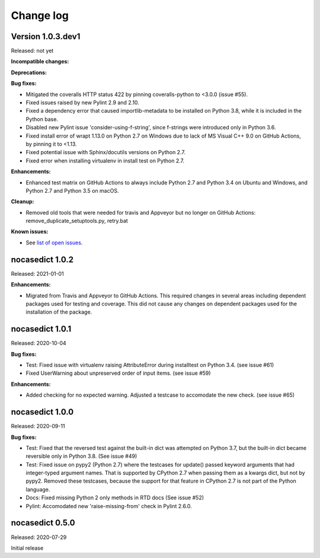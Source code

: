 
.. _`Change log`:

Change log
==========


Version 1.0.3.dev1
------------------

Released: not yet

**Incompatible changes:**

**Deprecations:**

**Bug fixes:**

* Mitigated the coveralls HTTP status 422 by pinning coveralls-python to
  <3.0.0 (issue #55).

* Fixed issues raised by new Pylint 2.9 and 2.10.

* Fixed a dependency error that caused importlib-metadata to be installed on
  Python 3.8, while it is included in the Python base.

* Disabled new Pylint issue 'consider-using-f-string', since f-strings were
  introduced only in Python 3.6.

* Fixed install error of wrapt 1.13.0 on Python 2.7 on Windows due to lack of
  MS Visual C++ 9.0 on GitHub Actions, by pinning it to <1.13.

* Fixed potential issue with Sphinx/docutils versions on Python 2.7.

* Fixed error when installing virtualenv in install test on Python 2.7.

**Enhancements:**

* Enhanced test matrix on GitHub Actions to always include Python 2.7 and
  Python 3.4 on Ubuntu and Windows, and Python 2.7 and Python 3.5 on macOS.

**Cleanup:**

* Removed old tools that were needed for travis and Appveyor but no longer
  on GitHub Actions: remove_duplicate_setuptools.py, retry.bat

**Known issues:**

* See `list of open issues`_.

.. _`list of open issues`: https://github.com/pywbem/nocasedict/issues


nocasedict 1.0.2
----------------

Released: 2021-01-01

**Enhancements:**

* Migrated from Travis and Appveyor to GitHub Actions. This required changes
  in several areas including dependent packages used for testing and coverage.
  This did not cause any changes on dependent packages used for the
  installation of the package.


nocasedict 1.0.1
----------------

Released: 2020-10-04

**Bug fixes:**

* Test: Fixed issue with virtualenv raising AttributeError during installtest
  on Python 3.4. (see issue #61)

* Fixed UserWarning about unpreserved order of input items. (see issue #59)

**Enhancements:**

* Added checking for no expected warning. Adjusted a testcase to accomodate
  the new check. (see issue #65)


nocasedict 1.0.0
----------------

Released: 2020-09-11

**Bug fixes:**

* Test: Fixed that the reversed test against the built-in dict was attempted
  on Python 3.7, but the built-in dict became reversible only in Python 3.8.
  (See issue #49)

* Test: Fixed issue on pypy2 (Python 2.7) where the testcases for update()
  passed keyword arguments that had integer-typed argument names. That is
  supported by CPython 2.7 when passing them as a kwargs dict, but not by
  pypy2. Removed these testcases, because the support for that feature in
  CPython 2.7 is not part of the Python language.

* Docs: Fixed missing Python 2 only methods in RTD docs (See issue #52)

* Pylint: Accomodated new 'raise-missing-from' check in Pylint 2.6.0.


nocasedict 0.5.0
----------------

Released: 2020-07-29

Initial release
